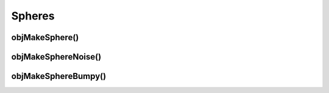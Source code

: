 
.. _ref-sphere:

=======
Spheres
=======


.. _ref-objmakesphere:

objMakeSphere()
===============



.. _ref-objmakespherenoise:

objMakeSphereNoise()
====================



.. _ref-objmakespherebumpy:

objMakeSphereBumpy()
====================
